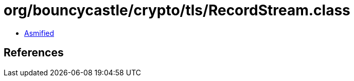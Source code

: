= org/bouncycastle/crypto/tls/RecordStream.class

 - link:RecordStream-asmified.java[Asmified]

== References

